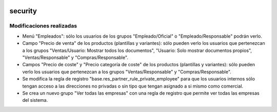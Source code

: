 .. image:: https://img.shields.io/badge/licence-AGPL--3-blue.svg
   :target: https://www.gnu.org/licenses/agpl-3.0-standalone.html
   :alt: License: AGPL-3

security
====

Modificaciones realizadas
----

-  Menú "Empleados": sólo los usuarios de los grupos "Empleado/Oficial" o "Empleado/Responsable" podrán verlo.

- Campo "Precio de venta" de los productos (plantillas y variantes): sólo pueden verlo los usuarios que pertenezcan a los grupos "Ventas/Usuario: Mostrar todos los documentos", "Usuario: Solo mostrar documentos propios", "Ventas/Responsable" y "Compras/Responsable".

- Campos "Precio de coste" y "Precio categoría de coste" de los productos (plantillas y variantes): sólo pueden verlo los usuarios que pertenezcan a los grupos "Ventas/Responsable" y "Compras/Responsable".

- Se modifica la regla de registro "base.res_partner_rule_private_employee" para que los usuarios internos sólo tengan acceso a las direcciones no privadas o sin tipo que tengan asignado a si mismo como comercial.

- Se crea un nuevo grupo "Ver todas las empresas" con una regla de registro que permite ver todas las empresas del sistema.
